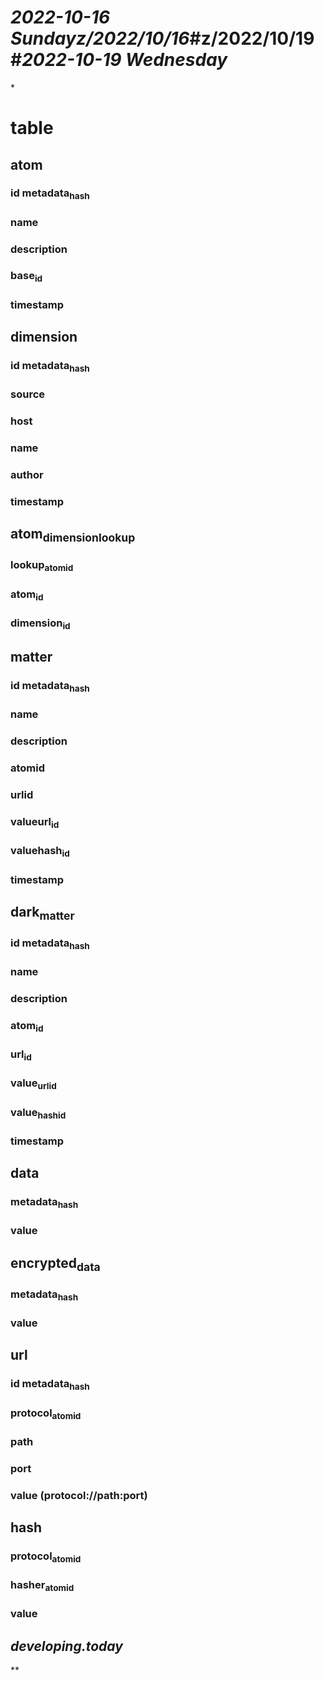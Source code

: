 * [[2022-10-16 Sunday]][[z/2022/10/16]]#z/2022/10/19 #[[2022-10-19 Wednesday]]
*
* table
** atom
*** id metadata_hash
*** name
*** description
*** base_id
*** timestamp
** dimension
*** id metadata_hash
*** source
*** host
*** name
*** author
*** timestamp
** atom_dimension_lookup
*** lookup_atom_id
*** atom_id
*** dimension_id
** matter
*** id metadata_hash
*** name
*** description
*** atomid
*** urlid
*** valueurl_id
*** valuehash_id
*** timestamp
** dark_matter
*** id metadata_hash
*** name
*** description
*** atom_id
*** url_id
*** value_url_id
*** value_hash_id
*** timestamp
** data
*** metadata_hash
*** value
** encrypted_data
*** metadata_hash
*** value
** url
*** id metadata_hash
*** protocol_atom_id
*** path
*** port
*** value (protocol://path:port)
** hash
*** protocol_atom_id
*** hasher_atom_id
*** value
** [[developing.today]]
**